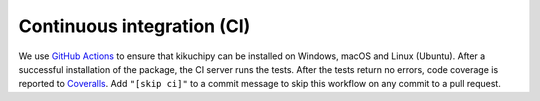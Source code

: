 Continuous integration (CI)
===========================

We use `GitHub Actions <https://github.com/pyxem/kikuchipy/actions>`__ to ensure that
kikuchipy can be installed on Windows, macOS and Linux (Ubuntu). After a successful
installation of the package, the CI server runs the tests. After the tests return no
errors, code coverage is reported to `Coveralls
<https://coveralls.io/github/pyxem/kikuchipy?branch=develop>`__. Add ``"[skip ci]"``
to a commit message to skip this workflow on any commit to a pull request.